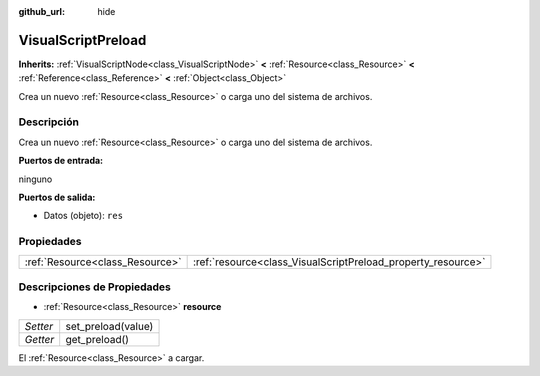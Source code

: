 :github_url: hide

.. Generated automatically by doc/tools/make_rst.py in Godot's source tree.
.. DO NOT EDIT THIS FILE, but the VisualScriptPreload.xml source instead.
.. The source is found in doc/classes or modules/<name>/doc_classes.

.. _class_VisualScriptPreload:

VisualScriptPreload
===================

**Inherits:** :ref:`VisualScriptNode<class_VisualScriptNode>` **<** :ref:`Resource<class_Resource>` **<** :ref:`Reference<class_Reference>` **<** :ref:`Object<class_Object>`

Crea un nuevo :ref:`Resource<class_Resource>` o carga uno del sistema de archivos.

Descripción
----------------------

Crea un nuevo :ref:`Resource<class_Resource>` o carga uno del sistema de archivos.

\ **Puertos de entrada:**\ 

ninguno

\ **Puertos de salida:**\ 

- Datos (objeto): ``res``

Propiedades
----------------------

+---------------------------------+--------------------------------------------------------------+
| :ref:`Resource<class_Resource>` | :ref:`resource<class_VisualScriptPreload_property_resource>` |
+---------------------------------+--------------------------------------------------------------+

Descripciones de Propiedades
--------------------------------------------------------

.. _class_VisualScriptPreload_property_resource:

- :ref:`Resource<class_Resource>` **resource**

+----------+--------------------+
| *Setter* | set_preload(value) |
+----------+--------------------+
| *Getter* | get_preload()      |
+----------+--------------------+

El :ref:`Resource<class_Resource>` a cargar.

.. |virtual| replace:: :abbr:`virtual (This method should typically be overridden by the user to have any effect.)`
.. |const| replace:: :abbr:`const (This method has no side effects. It doesn't modify any of the instance's member variables.)`
.. |vararg| replace:: :abbr:`vararg (This method accepts any number of arguments after the ones described here.)`
